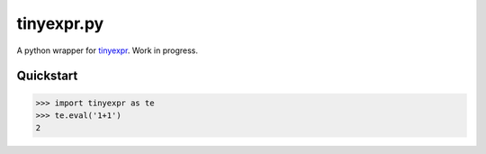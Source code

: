 tinyexpr.py
===========

A python wrapper for  tinyexpr_. Work in progress.

.. _tinyexpr: https://codeplea.com/tinyexpr

Quickstart
----------

.. code-block:: python

   >>> import tinyexpr as te
   >>> te.eval('1+1')
   2
               
